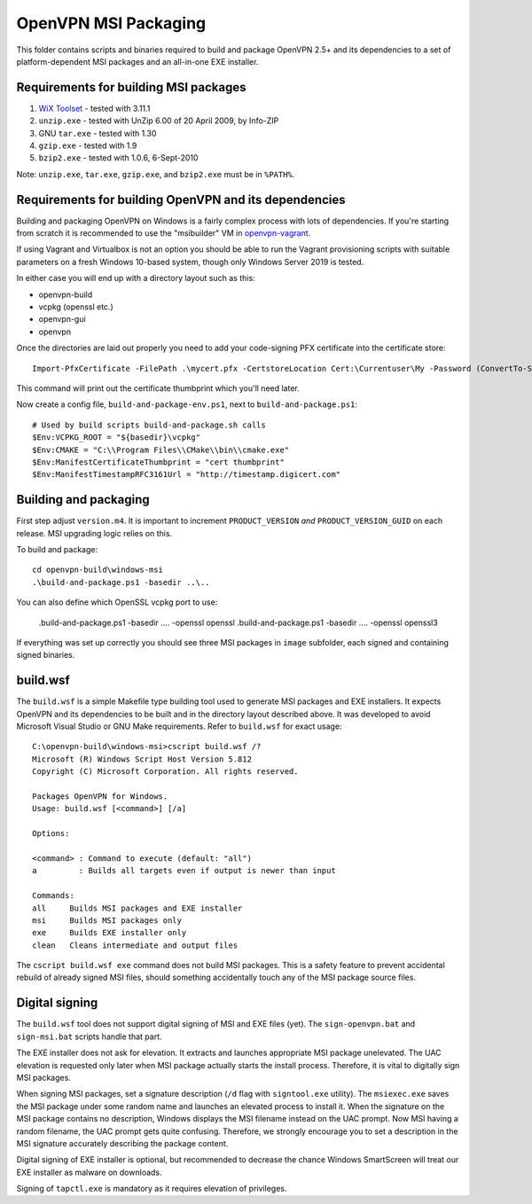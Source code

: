 ﻿OpenVPN MSI Packaging
=====================

This folder contains scripts and binaries required to build and package OpenVPN
2.5+ and its dependencies to a set of platform-dependent MSI packages and an
all-in-one EXE installer.

Requirements for building MSI packages
--------------------------------------

1. `WiX Toolset`_ - tested with 3.11.1
2. ``unzip.exe`` - tested with UnZip 6.00 of 20 April 2009, by Info-ZIP
3. GNU ``tar.exe`` - tested with 1.30
4. ``gzip.exe`` - tested with 1.9
5. ``bzip2.exe`` - tested with 1.0.6, 6-Sept-2010

Note: ``unzip.exe``, ``tar.exe``, ``gzip.exe``, and ``bzip2.exe`` must be in
``%PATH%``.

Requirements for building OpenVPN and its dependencies
------------------------------------------------------

Building and packaging OpenVPN on Windows is a fairly complex process with lots
of dependencies. If you're starting from scratch it is recommended to use the
"msibuilder" VM in `openvpn-vagrant <https://github.com/OpenVPN/openvpn-vagrant/>`_.

If using Vagrant and Virtualbox is not an option you should be able to run the
Vagrant provisioning scripts with suitable parameters on a fresh Windows 10-based system,
though only Windows Server 2019 is tested.

In either case you will end up with a directory layout such as this: 

- openvpn-build

- vcpkg (openssl etc.)

- openvpn-gui

- openvpn

Once the directories are laid out properly you need to add your code-signing
PFX certificate into the certificate store::

    Import-PfxCertificate -FilePath .\mycert.pfx -CertstoreLocation Cert:\Currentuser\My -Password (ConvertTo-SecureString -String "mypass" -Force -AsPlainText)

This command will print out the certificate thumbprint which you'll need later.

Now create a config file, ``build-and-package-env.ps1``, next to ``build-and-package.ps1``::
    
    # Used by build scripts build-and-package.sh calls
    $Env:VCPKG_ROOT = "${basedir}\vcpkg" 
    $Env:CMAKE = "C:\\Program Files\\CMake\\bin\\cmake.exe"
    $Env:ManifestCertificateThumbprint = "cert thumbprint" 
    $Env:ManifestTimestampRFC3161Url = "http://timestamp.digicert.com" 

Building and packaging
----------------------

First step adjust ``version.m4``. It is important to increment
``PRODUCT_VERSION`` *and* ``PRODUCT_VERSION_GUID`` on each release. MSI
upgrading logic relies on this.

To build and package::

    cd openvpn-build\windows-msi
    .\build-and-package.ps1 -basedir ..\..

You can also define which OpenSSL vcpkg port to use:

    .\build-and-package.ps1 -basedir ..\.. -openssl openssl
    .\build-and-package.ps1 -basedir ..\.. -openssl openssl3

If everything was set up correctly you should see three MSI packages in
``image`` subfolder, each signed and containing signed binaries.

build.wsf
---------

The ``build.wsf`` is a simple Makefile type building tool used to generate MSI
packages and EXE installers. It expects OpenVPN and its dependencies to be
built and in the directory layout described above. It was developed to avoid
Microsoft Visual Studio or GNU Make requirements. Refer to ``build.wsf`` for
exact usage::

    C:\openvpn-build\windows-msi>cscript build.wsf /?
    Microsoft (R) Windows Script Host Version 5.812
    Copyright (C) Microsoft Corporation. All rights reserved.
    
    Packages OpenVPN for Windows.
    Usage: build.wsf [<command>] [/a]
    
    Options:
    
    <command> : Command to execute (default: "all")
    a         : Builds all targets even if output is newer than input
    
    Commands:
    all     Builds MSI packages and EXE installer
    msi     Builds MSI packages only
    exe     Builds EXE installer only
    clean   Cleans intermediate and output files

The ``cscript build.wsf exe`` command does not build MSI packages. This is a
safety feature to prevent accidental rebuild of already signed MSI files,
should something accidentally touch any of the MSI package source files.

Digital signing
---------------

The ``build.wsf`` tool does not support digital signing of MSI and EXE files
(yet). The ``sign-openvpn.bat`` and ``sign-msi.bat`` scripts handle that part.

The EXE installer does not ask for elevation. It extracts and launches
appropriate MSI package unelevated. The UAC elevation is requested only later
when MSI package actually starts the install process. Therefore, it is vital to
digitally sign MSI packages.

When signing MSI packages, set a signature description (``/d`` flag with
``signtool.exe`` utility). The ``msiexec.exe`` saves the MSI package under some
random name and launches an elevated process to install it. When the signature
on the MSI package contains no description, Windows displays the MSI filename
instead on the UAC prompt. Now MSI having a random filename, the UAC prompt
gets quite confusing. Therefore, we strongly encourage you to set a description
in the MSI signature accurately describing the package content.

Digital signing of EXE installer is optional, but recommended to decrease the
chance Windows SmartScreen will treat our EXE installer as malware on
downloads.

Signing of ``tapctl.exe`` is mandatory as it requires elevation of privileges.

.. _`WiX Toolset`: http://wixtoolset.org/

